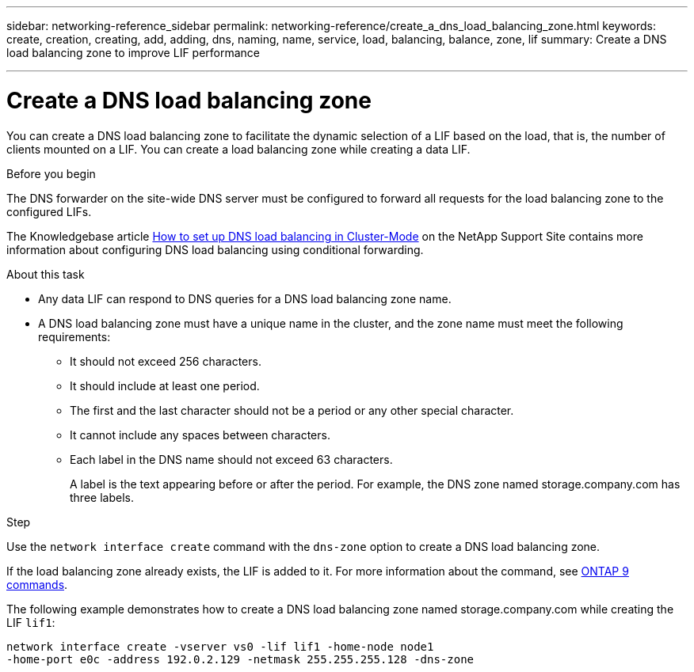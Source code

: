 ---
sidebar: networking-reference_sidebar
permalink: networking-reference/create_a_dns_load_balancing_zone.html
keywords: create, creation, creating, add, adding, dns, naming, name, service, load, balancing, balance, zone, lif
summary: Create a DNS load balancing zone to improve LIF performance

---

= Create a DNS load balancing zone
:hardbreaks:
:nofooter:
:icons: font
:linkattrs:
:imagesdir: ./media/

//
// This file was created with NDAC Version 2.0 (August 17, 2020)
//
// 2020-11-30 12:43:36.701369
//

[.lead]
You can create a DNS load balancing zone to facilitate the dynamic selection of a LIF based on the load, that is, the number of clients mounted on a LIF. You can create a load balancing zone while creating a data LIF.

.Before you begin

The DNS forwarder on the site-wide DNS server must be configured to forward all requests for the load balancing zone to the configured LIFs.

The Knowledgebase article link:https://kb.netapp.com/Advice_and_Troubleshooting/Data_Storage_Software/ONTAP_OS/How_to_set_up_DNS_load_balancing_in_clustered_Data_ONTAP[How to set up DNS load balancing in Cluster-Mode^] on the NetApp Support Site contains more information about configuring DNS load balancing using conditional forwarding.

.About this task

* Any data LIF can respond to DNS queries for a DNS load balancing zone name.
* A DNS load balancing zone must have a unique name in the cluster, and the zone name must meet the following requirements:
** It should not exceed 256 characters.
** It should include at least one period.
** The first and the last character should not be a period or any other special character.
** It cannot include any spaces between characters.
** Each label in the DNS name should not exceed 63 characters.
+
A label is the text appearing before or after the period. For example, the DNS zone named storage.company.com has three labels.

.Step

Use the `network interface create` command with the `dns-zone` option to create a DNS load balancing zone.

If the load balancing zone already exists, the LIF is added to it. For more information about the command, see http://docs.netapp.com/ontap-9/topic/com.netapp.doc.dot-cm-cmpr/GUID-5CB10C70-AC11-41C0-8C16-B4D0DF916E9B.html[ONTAP 9 commands^].

The following example demonstrates how to create a DNS load balancing zone named storage.company.com while creating the LIF `lif1`:

....
network interface create -vserver vs0 -lif lif1 -home-node node1
-home-port e0c -address 192.0.2.129 -netmask 255.255.255.128 -dns-zone
....
